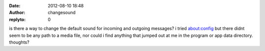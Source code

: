 :date: 2012-08-10 18:48
:author: changesound
:replyto: 0

is there a way to change the default sound for incoming and outgoing messages? i tried about:config but there didnt seem to be any path to a media file, nor could i find anything that jumped out at me in the program or app data directory. thoughts?
